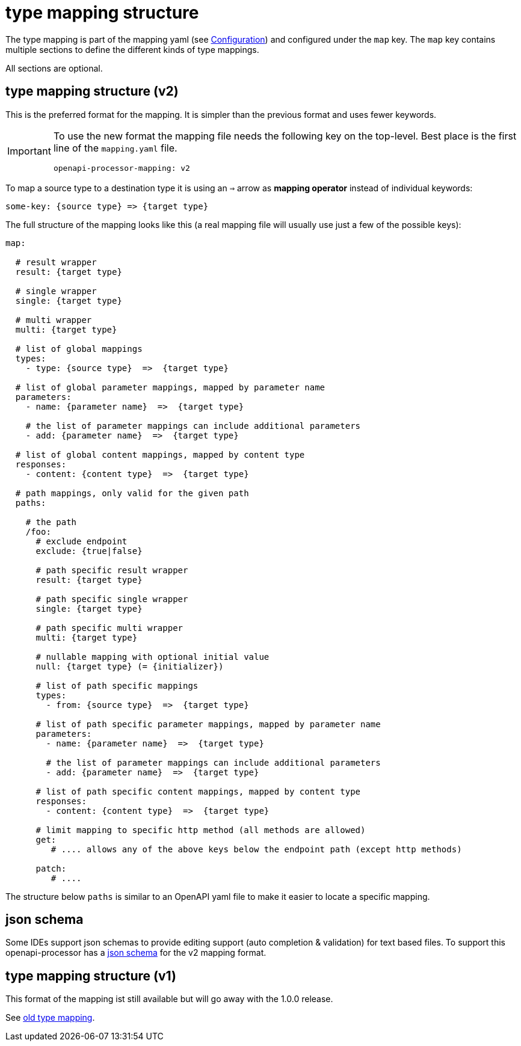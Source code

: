 :json-schema: https://github.com/openapi-processor/openapi-processor-core/blob/master/src/main/resources/mapping/v2/mapping.yaml.json

= type mapping structure

The type mapping is part of the mapping yaml (see xref:processor/configuration.adoc[Configuration])
and configured under the `map` key. The `map` key contains multiple sections to define the different
kinds of type mappings.

All sections are optional.

== type mapping structure (v2)

//[.badge .badge-since]+since 1.0.0.M15+

This is the preferred format for the mapping. It is simpler than the previous format and uses fewer
keywords.

[IMPORTANT]
====
To use the new format the mapping file needs the following key on the top-level. Best place is the
first line of the `mapping.yaml` file.

[source,yaml]
----
openapi-processor-mapping: v2
----
====


To map a source type to a destination type it is using an `=>` arrow as *mapping operator* instead
of individual keywords:

[source,yaml]
----

some-key: {source type} => {target type}

----

The full structure of the mapping looks like this (a real mapping file will usually use just a few of the possible keys):

[source,yaml]
----
map:

  # result wrapper
  result: {target type}

  # single wrapper
  single: {target type}

  # multi wrapper
  multi: {target type}

  # list of global mappings
  types:
    - type: {source type}  =>  {target type}

  # list of global parameter mappings, mapped by parameter name
  parameters:
    - name: {parameter name}  =>  {target type}

    # the list of parameter mappings can include additional parameters
    - add: {parameter name}  =>  {target type}

  # list of global content mappings, mapped by content type
  responses:
    - content: {content type}  =>  {target type}

  # path mappings, only valid for the given path
  paths:

    # the path
    /foo:
      # exclude endpoint
      exclude: {true|false}

      # path specific result wrapper
      result: {target type}

      # path specific single wrapper
      single: {target type}

      # path specific multi wrapper
      multi: {target type}

      # nullable mapping with optional initial value
      null: {target type} (= {initializer})

      # list of path specific mappings
      types:
        - from: {source type}  =>  {target type}

      # list of path specific parameter mappings, mapped by parameter name
      parameters:
        - name: {parameter name}  =>  {target type}

        # the list of parameter mappings can include additional parameters
        - add: {parameter name}  =>  {target type}

      # list of path specific content mappings, mapped by content type
      responses:
        - content: {content type}  =>  {target type}

      # limit mapping to specific http method (all methods are allowed)
      get:
         # .... allows any of the above keys below the endpoint path (except http methods)

      patch:
         # ....


----

The structure below `paths` is similar to an OpenAPI yaml file to make it easier to locate a specific mapping.

== json schema

Some IDEs support json schemas to provide editing support (auto completion & validation) for text based files. To support this openapi-processor has a link:{json-schema}[json schema] for the v2 mapping format.

== type mapping structure (v1)

This format of the mapping ist still available but will go away with the 1.0.0 release.

See xref:1.0.0.M14@mapping/index.adoc[old type mapping].
